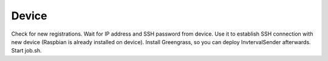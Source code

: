 =====================
Device
=====================

Check for new registrations. Wait for IP address and SSH password from device. Use it to establish SSH connection with new device (Raspbian is already installed on device). Install Greengrass, so you can deploy InvtervalSender afterwards. Start job.sh.

